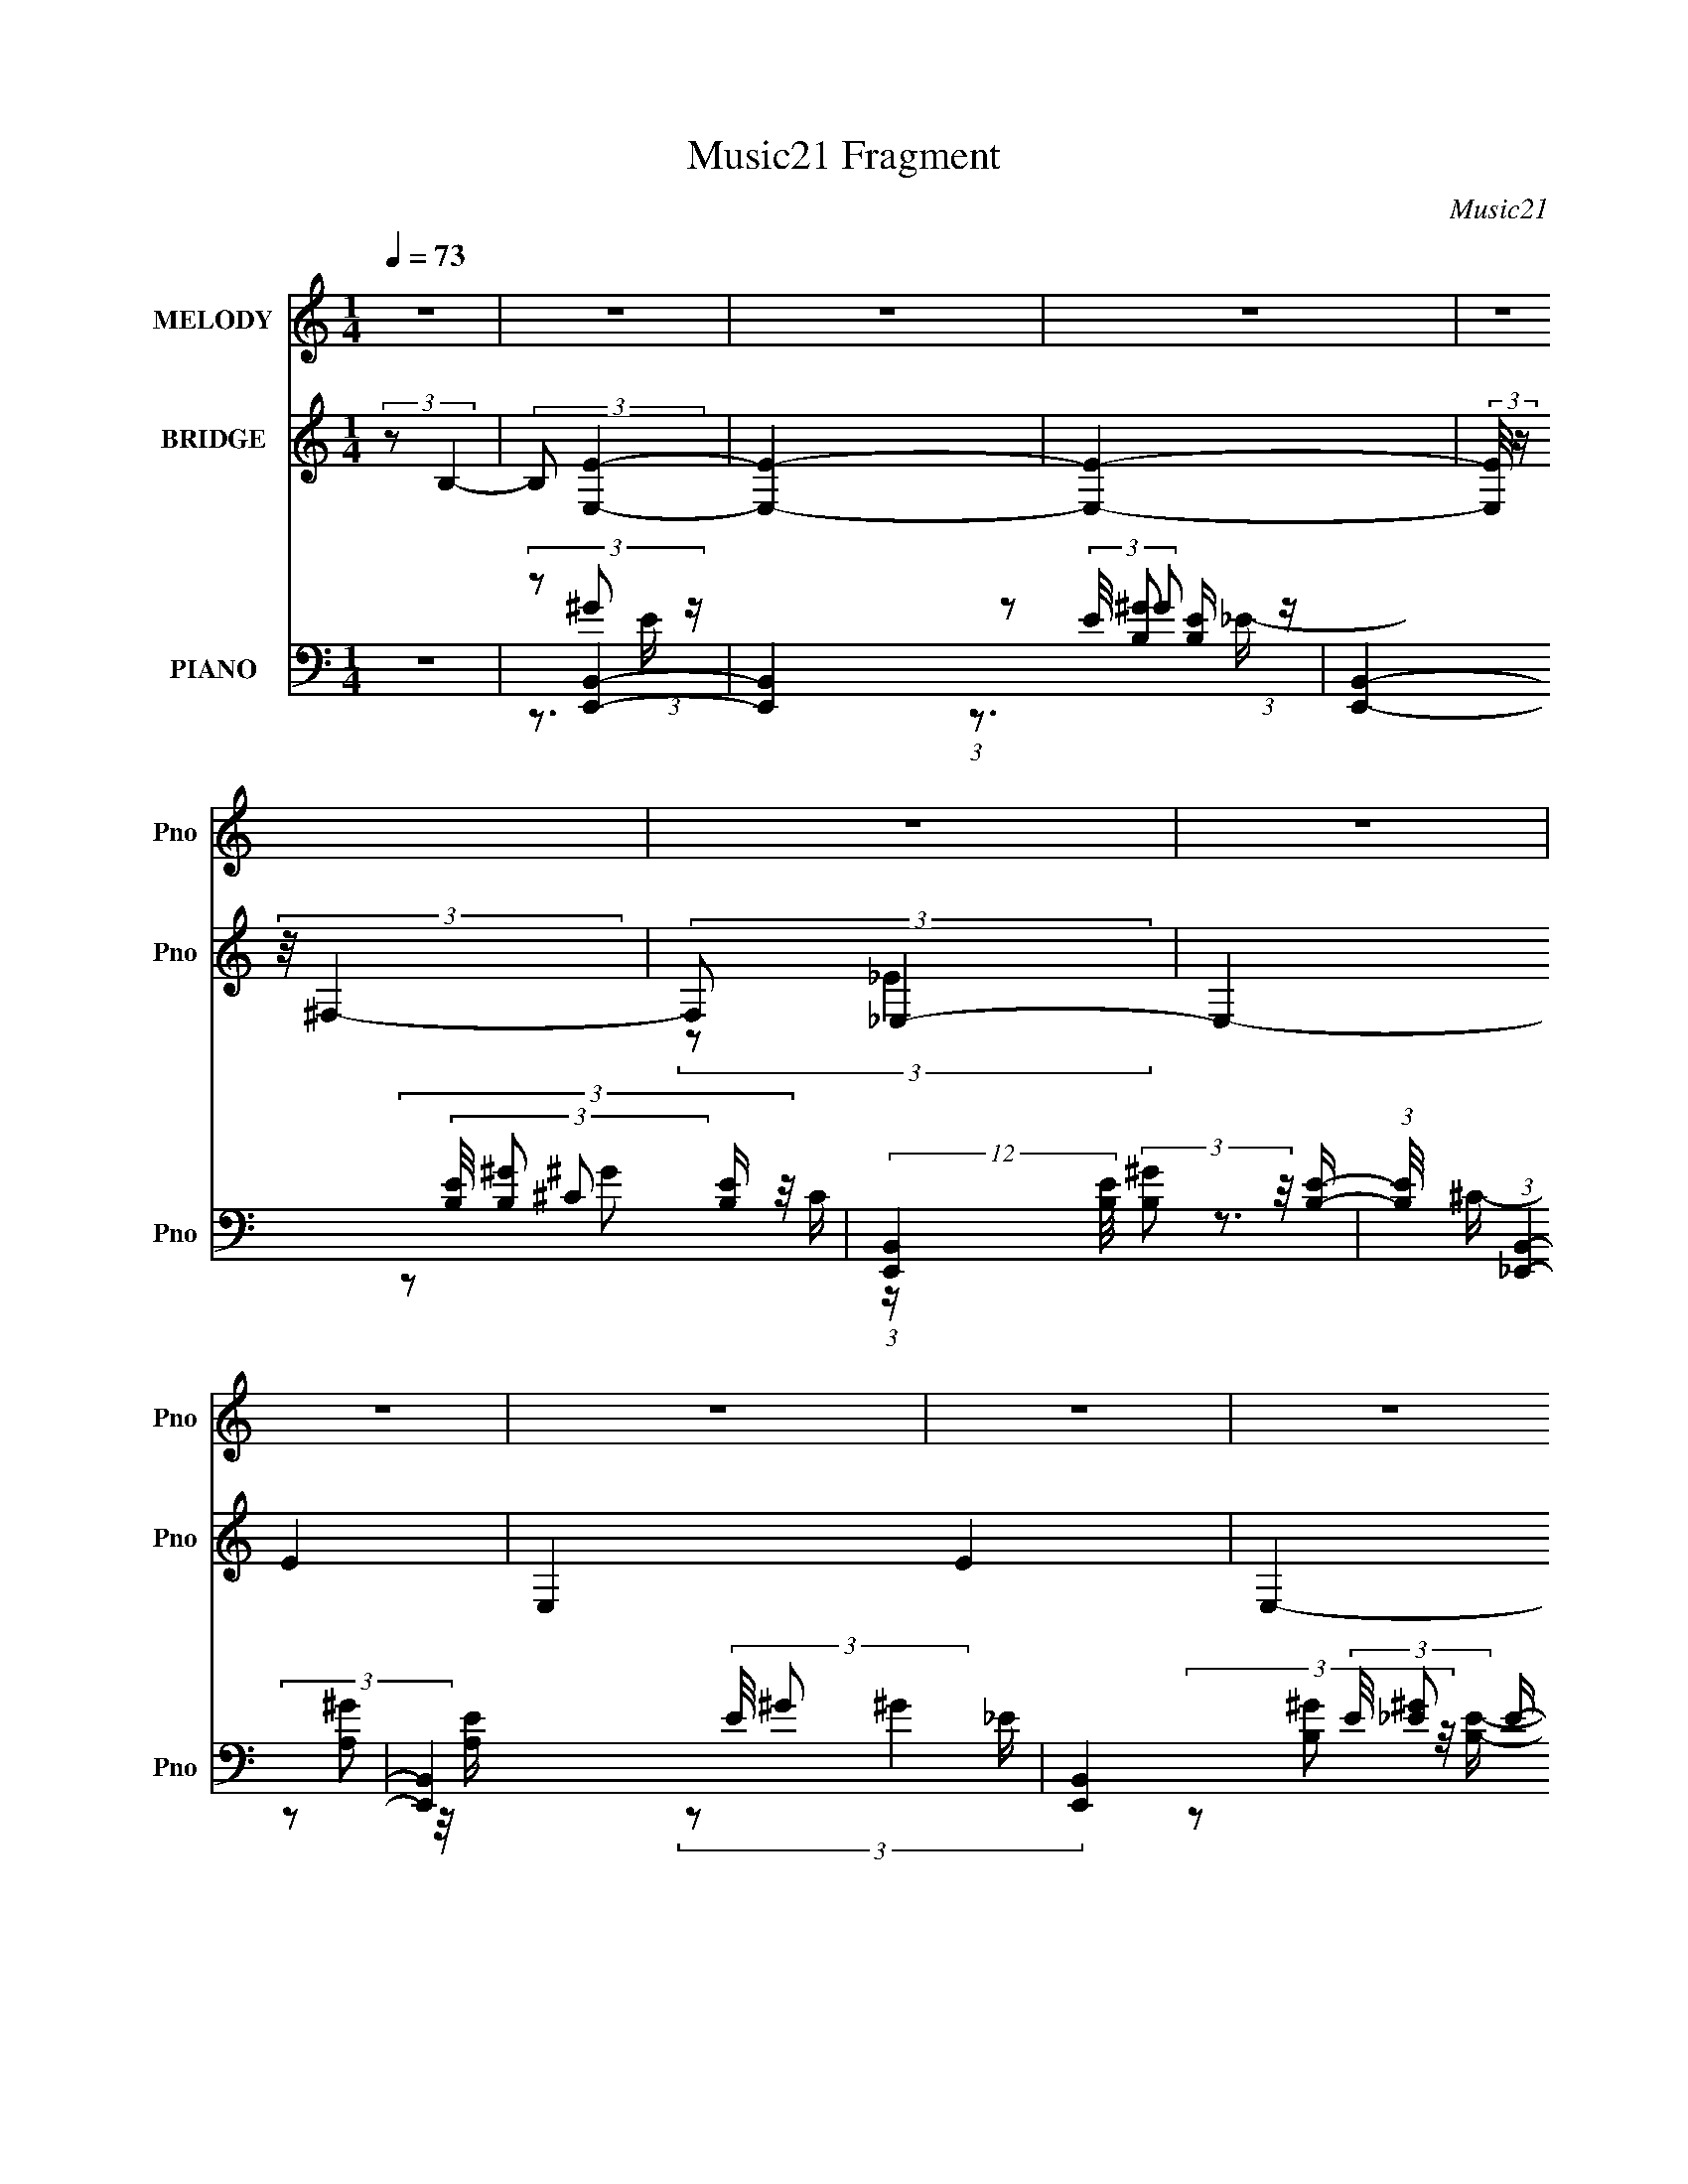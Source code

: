 X:1
T:Music21 Fragment
C:Music21
%%score 1 ( 2 3 ) ( 4 5 6 7 )
L:1/16
Q:1/4=73
M:1/4
I:linebreak $
K:none
V:1 treble nm="MELODY" snm="Pno"
V:2 treble nm="BRIDGE" snm="Pno"
V:3 treble 
L:1/4
V:4 bass nm="PIANO" snm="Pno"
V:5 bass 
V:6 bass 
V:7 bass 
L:1/4
V:1
 z4 | z4 | z4 | z4 | z4 | z4 | z4 | z4 | z4 | z4 | z4 | z4 | z4 | z4 | z4 | z4 | z3 B,- | %17
 (3:2:2B,/ z (3:2:2z/ E2 (3:2:1z/ ^F- | (3:2:2F/ z (3:2:2z/ ^G2 (3:2:1z/ B- | B2 z ^G- | G2 z _E- | %21
 E4- | E2 z2 | z4 | z3 B,- | (3:2:2B,/ z (3:2:1z/ E2 ^F- | (3:2:2F/ z (3:2:1z/ ^G2 B- | B2 z ^G- | %28
 G2 z B- | B4- | B4- | (6:5:2B2 z4 | (3z2 ^F2 z/ ^G- | G (3:2:2z/ ^c-(3:2:4c z/ ^F-F/- | %34
 (3:2:2F/ z (3:2:1z/ ^G2 ^c- | c4- | (3:2:2c/ z (3:2:2z/ ^F2 (3:2:1z/ ^G- | %37
 (3:2:2G/ z (3:2:1z/ B2 ^F- | (3:2:2F/ z (3:2:2z/ ^G2 (3:2:1z/ B- | B3 z | z3 B- | %41
 (3:2:2B/ z (3:2:2z/ B2 (3:2:1z/ ^G- | G2 z ^C- | C2 z ^G- | G2 z ^F- | F4- | F4- | F3 z | z3 B,- | %49
 (3:2:2B,/ z (3:2:2z/ E2 (3:2:1z/ ^F- | (3:2:2F/ z (3:2:2z/ ^G2 (3:2:1z/ B- | B2 z ^G- | G2 z _E- | %53
 E4- | E2 z2 | z4 | z3 B,- | (3:2:2B,/ z (3:2:1z/ E2 ^F- | (3:2:2F/ z (3:2:1z/ ^G2 B- | B2 z ^G- | %60
 G2 z B- | B4- | B4- | (6:5:2B2 z4 | (3z2 ^F2 z/ ^G- | G (3:2:2z/ ^c-(3:2:4c z/ ^F-F/- | %66
 (3:2:2F/ z (3:2:1z/ ^G2 ^c- | c4- | (3:2:2c/ z (3:2:2z/ ^F2 (3:2:1z/ ^G- | %69
 (3:2:2G/ z (3:2:1z/ B2 ^F- | (3:2:2F/ z (3:2:2z/ ^G2 (3:2:1z/ B- | B3 z | z3 B- | %73
 (3:2:2B/ z (3:2:2z/ B2 (3:2:1z/ ^c- | c (3:2:2z/ e-(3:2:4e z/ e-e/- | e2 z ^c- | c2 z ^f- | %77
 f (3:2:2z/ ^f-f2- | f4- | (6:5:2f4 z | z3 B- | (3:2:2B/ z (3:2:1z/ B2 e | e2 z _e- | e2>e2- | %84
 (3:2:2e/ z (3:2:2z/ B2 (3:2:1z/ ^G- | (3:2:2G/ z (3:2:2z/ B2 (3:2:1z/ e | e2 z _e- | e z2 e- | %88
 (3:2:2e/ z (3:2:2z/ B2 (3:2:1z/ E- | (3:2:2E/ z (3:2:2z/ ^c4- | (3:2:2c/ z (3:2:2z/ E4- | %91
 (3:2:2E/ z (3:2:2z/ B4- | (3:2:2B/ z (3:2:1z/ E2 (3:2:1z | (3:2:1z2 ^c2 B | ^c z ^G2- | %95
 G (3:2:2z/ ^F-F2- | (3:2:2F2 z2 B- | (3:2:2B/ z (3:2:1z/ B2 e | e2 z _e- | e2>e2- | %100
 (3:2:2e/ z (3:2:2z/ B2 (3:2:1z/ ^G- | (3:2:2G/ z (3:2:2z/ B2 (3:2:1z/ e | e2 z _e- | e z2 e- | %104
 (3:2:2e/ z (3:2:2z/ ^f2 (3:2:1z/ e- | (3:2:2e/ z (3:2:2z/ ^g4- | (3:2:2g2 z2 a | ^g2 z e- | e4- | %109
 e (3:2:2z/ B- (3:2:1B2 ^c | e2 z ^c- | c (3:2:2z/ ^f-(3:2:2f2 z | (3:2:1z2 _e2 =e- | %113
 (3:2:2e/ z (3:2:2z/ e4- | e4- | e4- | (3:2:2e2 z4 | z4 | z4 | z4 | z4 | z4 | z4 | z4 | z4 | z4 | %126
 z4 | z4 | z3 B,- | (3:2:2B,/ z (3:2:2z/ E2 (3:2:1z/ ^F- | (3:2:2F/ z (3:2:2z/ ^G2 (3:2:1z/ B- | %131
 B2 z ^G- | G2 z _E- | E4- | E2 z2 | z4 | z3 B,- | (3:2:2B,/ z (3:2:1z/ E2 ^F- | %138
 (3:2:2F/ z (3:2:1z/ ^G2 B- | B2 z ^G- | G2 z B- | B4- | B4- | (6:5:2B2 z4 | (3z2 ^F2 z/ ^G- | %145
 G (3:2:2z/ ^c-(3:2:4c z/ ^F-F/- | (3:2:2F/ z (3:2:1z/ ^G2 ^c- | c4- | %148
 (3:2:2c/ z (3:2:2z/ ^F2 (3:2:1z/ ^G- | (3:2:2G/ z (3:2:1z/ B2 ^F- | %150
 (3:2:2F/ z (3:2:2z/ ^G2 (3:2:1z/ B- | B3 z | z3 B- | (3:2:2B/ z (3:2:2z/ B2 (3:2:1z/ ^c- | %154
 ce z e- | e2 z ^c- | c2 z ^f- | (3:2:2f/ z (3:2:2z/ ^f4- | f4- | f4- | (3:2:2f4 z/ B- | %161
 (3:2:2B/ z (3:2:1z/ B2 e | e2 z _e- | e2>e2- | (3:2:2e/ z (3:2:2z/ B2 (3:2:1z/ ^G- | %165
 (3:2:2G/ z (3:2:2z/ B2 (3:2:1z/ e | e2 z _e- | e z2 e- | (3:2:2e/ z (3:2:2z/ B2 (3:2:1z/ E- | %169
 (3:2:2E/ z (3:2:2z/ ^c4- | (3:2:2c/ z (3:2:2z/ E4- | (3:2:2E/ z (3:2:2z/ B4- | %172
 (3:2:2B/ z (3:2:1z/ E2 (3:2:1z | (3:2:1z2 ^c2 B | ^c z ^G2- | G (3:2:2z/ ^F-F2- | (3:2:2F2 z2 B- | %177
 (3:2:2B/ z (3:2:1z/ B2 e | e2 z _e- | e2>e2- | (3:2:2e/ z (3:2:2z/ B2 (3:2:1z/ ^G- | %181
 (3:2:2G/ z (3:2:2z/ B2 (3:2:1z/ e | e2 z _e- | e z2 e- | (3:2:2e/ z (3:2:2z/ ^f2 (3:2:1z/ e- | %185
 (3:2:2e/ z (3:2:2z/ ^g4- | (3:2:2g2 z2 a | ^g2 z e- | e4- | e (3:2:2z/ B- (3:2:1B2 ^c | e2 z ^c | %191
 (3:2:2e4 z2 | (3:2:1z2 _e2 =e- | (3:2:2e/ z (3:2:2z/ e4- | (3:2:2e4 z/ e | (3e2_e2 z/ =e- | %196
 (3:2:2e/ z (3:2:2z/ ^f4 | e4- | e2 z e | (3:2:1e2 _e2 =e | ^f2>e2- | e4- | e2 z e | %203
 (3e2_e2 z/ =e- | (3:2:2e/ z (3:2:1z/ ^f e ^g- | g4- | g2 z ^f | e2>^c2- | c2>B2 | (3:2:1^c2 e2 B | %210
 ^c z e2- | (3e z e- (3:2:1e2 ^f | ^g2 z a- | (3:2:2a/ z (3:2:2z/ ^f4- | f4- | f4- | (6:5:1f4 B- | %217
 (3:2:2B/ z (3:2:1z/ B2 e | e2 z _e- | e2>e2- | (3:2:2e/ z (3:2:2z/ B2 (3:2:1z/ ^G- | %221
 (3:2:2G/ z (3:2:2z/ B2 (3:2:1z/ e | e2 z _e- | e z2 e- | (3:2:2e/ z (3:2:2z/ B2 (3:2:1z/ E- | %225
 (3:2:2E/ z (3:2:2z/ ^c4- | (3:2:2c/ z (3:2:2z/ E4- | (3:2:2E/ z (3:2:2z/ B4- | %228
 (3:2:2B/ z (3:2:1z/ E2 (3:2:1z | (3:2:1z2 ^c2 B | ^c z ^G2- | G (3:2:2z/ ^F-F2- | (3:2:2F2 z2 B- | %233
 (3:2:2B/ z (3:2:1z/ B2 e | e2 z _e- | e2>e2- | (3:2:2e/ z (3:2:2z/ B2 (3:2:1z/ ^G- | %237
 (3:2:2G/ z (3:2:2z/ B2 (3:2:1z/ e | e2 z _e- | e z2 e- | (3:2:2e/ z (3:2:2z/ ^f2 (3:2:1z/ e- | %241
 (3:2:2e/ z (3:2:2z/ ^g4- | (3:2:2g2 z2 a | ^g2 z e- | e4- | e (3:2:2z/ B- (3:2:1B2 ^c | e2 z ^c- | %247
 c (3:2:2z/ ^f-(3:2:2f2 z | (3:2:1z2 _e2 =e- | (3:2:2e/ z (3:2:2z/ e4- | e4- | e4- | (3:2:2e2 z4 | %253
 z4 | (3:2:2z4 B2- | (3:2:2B2 z ^c z | (3:2:2e4 ^c2- | (3:2:2c z/ e3- | e4- | e2 z2 | %260
 (3:2:2z4 _e2- | (6:5:2e2 z/ e2 | e4- | e4- | e4- | e3 z |] %266
V:2
 (3:2:2z2 B,4- | (3:2:2B,2 [E,E]4- | [E,E]4- | [E,E]4- | (3:2:2[E,E]/ z (3:2:2z/ ^F,4- | %5
 (3:2:2F,2 _E,4- | E,4- E4- | E,4- E4- | E,4- (3:2:1E2 | (3:2:1E,2 (3:2:1^C,4- | C,4- G,4- | %11
 C,4- G,4- | C,4- (3:2:2G,/ B,4- | (3C,2 B,/ [A,,^C]4- | [A,,C]4- | [A,,C]4- | [A,,C]4- | %17
 (3:2:2[A,,C]/ z z3 | z4 | z4 | z4 | z4 | z4 | z4 | z4 | z4 | z4 | z4 | z4 | z4 | z4 | z4 | z4 | %33
 z4 | z4 | z4 | z4 | z4 | z4 | z4 | z4 | z4 | z4 | z4 | z4 | z4 | z4 | z4 | z4 | (3:2:2z2 e4- | %50
 e4- | e4- | (3:2:2e/ z (3:2:2z/ e4- | (3:2:2e2 _e4- | e4- | e4- | (6:5:1e4 B- | (6:5:2B2 e4- | %58
 e4- | (3:2:2e2 ^c4- | c4- | (3:2:2c2 B4- | B4- | (3:2:2B2 ^G4- | (3:2:2G2 B4- | (3:2:2B2 ^c4- | %66
 c4- | c4- | c4- | (3:2:2c2 B4- | (3:2:2B2 ^G4- | (3:2:2G2 e4- | (3:2:2e2 B4- | (3:2:2B2 ^c4- | %74
 c4- | c4- | (3:2:2c2 ^g4- | (3:2:2g2 ^f4- | f4 e- | (6:5:2e2 _e4- | (3:2:2e2 B4- | (3:2:2B2 ^g4- | %82
 g4- | g4- | (3:2:2g4 z/ _e- | e (3:2:2z/ ^g-g2- | (3:2:2g2 e4- | (3:2:2e2 [B_e]4- | %88
 (3:2:2[Be]2 e4- | (3:2:2e2 ^c4- | c4- | (3:2:2c2 B4- | (6:5:1B4 E- | E (3:2:2z/ A-A2- | A4- | %95
 (3:2:2A/ z (3:2:2z/ B4- | (6:5:2B4 z | (3:2:2z2 [e^g]4- | [eg]4- | (3:2:2[eg]2 ^f4- | f4- | %101
 (3:2:2f2 e4- | (3:2:2e4 z/ e- | (6:5:1e2 _e2 (3:2:1z | (6:5:1[e_e]2 _e5/3 (3:2:1z | %105
 (6:5:2B2 ^c4- | c4- | (3:2:2c2 B4- | (3:2:1B2 ^G2 (3:2:1z | (6:5:2B2 A4- | (6:5:1A4 ^G- | %111
 (3A2 G/ B4- | (3:2:2B2 A4- | (3:2:1A2 A (6:5:1z2 | c4- | c4- | (6:5:2c4 z | (3:2:2z2 [^GB]4- | %118
 [GB]4- | [GB]4- | (3:2:1[GB]2E2 (3:2:1z | (6:5:2[CF]2 [E^G]4- | [EG]4- | [EG]4- | %124
 (3:2:1[EG]2 ^G (6:5:1z2 | (3:2:2c2 [^FB]4- | [FB]4- | [FB]4- | [FB]4- | %129
 (3:2:2[FB]/ z (3:2:2z/ e4- | e4- | e4- | (3:2:2e/ z (3:2:2z/ e4- | (3:2:2e2 _e4- | e4- | e4- | %136
 (6:5:1e4 B- | (6:5:2B2 e4- | e4- | (3:2:2e2 ^c4- | c4- | (3:2:2c2 B4- | B4- | (3:2:2B2 ^G4- | %144
 (3:2:2G2 B4- | (3:2:2B2 ^c4- | c4- | c4- | c4- | (3:2:2c2 B4- | (3:2:2B2 ^G4- | (3:2:2G2 e4- | %152
 (3:2:2e2 B4- | (3:2:2B2 ^c4- | c4- | c4- | (3:2:2c2 ^g4- | (3:2:2g2 ^f4- | f4 e- | (6:5:2e2 _e4- | %160
 (3:2:2e2 B4- | (3:2:2B2 ^g4- | g4- | g4- | (3:2:2g4 z/ _e- | e (3:2:2z/ ^g-g2- | (3:2:2g2 e4- | %167
 (3:2:2e2 [B_e]4- | (3:2:2[Be]2 e4- | (3:2:2e2 ^c4- | c4- | (3:2:2c2 B4- | (6:5:1B4 E- | %173
 E (3:2:2z/ A-A2- | A4- | (3:2:2A/ z (3:2:2z/ B4- | (6:5:2B4 z | (3:2:2z2 [e^g]4- | [eg]4- | %179
 (3:2:2[eg]2 ^f4- | f4- | (3:2:2f2 e4- | (3:2:2e4 z/ e- | (6:5:1e2 _e2 (3:2:1z | %184
 (6:5:1[e_e]2 _e5/3 (3:2:1z | (6:5:2B2 ^c4- | c4- | (3:2:2c2 B4- | (3:2:1B2 ^G2 (3:2:1z | %189
 (6:5:2B2 A4- | (6:5:1A4 ^G- | (3A2 G/ B4- | (3:2:2B2 A4- | (3:2:1A2 e' (3:2:1z ^c' | %194
 (3:2:1^g2e' (3:2:1z ^c' | (3:2:1^g2e' (3:2:1z ^c' | (3:2:1^g2e' (3:2:1z ^c' | %197
 (3:2:1^g2e' (3:2:1z c' | (3:2:1^g2e' (3:2:1z c' | (3:2:1^g2e' (3:2:1z c' | %200
 (3:2:1^g2e' (3:2:1z c' | (3:2:1^g2e' (3:2:1z b | (3:2:1^g2e' (3:2:1z b | (3:2:1^g2e' (3:2:1z b | %204
 (3:2:1^g2e' (3:2:1z b | (3:2:1^g2e' (3:2:1z ^c' | (3:2:1_b2e' (3:2:1z ^c' | %207
 (3:2:1_b2e' (3:2:1z ^c' | (3:2:1_b2e' (3:2:1z ^c' | (3:2:1_b2e'2 (3:2:1z | ^c'2e'2- | %211
 (3:2:5e' z e'-e'2 z | ^c'2e'2- | (3e' z ^f'-f'2- | f'4- | (3:2:2f'2 [b_e']4- | [be']4- | %217
 (3:2:2[be']2 ^g4- | g4- | g4- | (3:2:2g4 z/ _e- | e (3:2:2z/ ^g-g2- | (3:2:2g2 e4- | %223
 (3:2:2e2 [B_e]4- | (3:2:2[Be]2 e4- | (3:2:2e2 ^c4- | c4- | (3:2:2c2 B4- | (6:5:1B4 E- | %229
 E (3:2:2z/ A-A2- | A4- | (3:2:2A/ z (3:2:2z/ B4- | (6:5:2B4 z | (3:2:2z2 [e^g]4- | [eg]4- | %235
 (3:2:2[eg]2 ^f4- | f4- | (3:2:2f2 e4- | (3:2:2e4 z/ e- | (6:5:1e2 _e2 (3:2:1z | %240
 (6:5:1[e_e]2 _e5/3 (3:2:1z | (6:5:2B2 ^c4- | c4- | (3:2:2c2 B4- | (3:2:1B2 ^G2 (3:2:1z | %245
 (6:5:2B2 A4- | (6:5:1A4 ^G- | (3A2 G/ B4- | (3:2:2B2 A4- | (3:2:2A2 z4 | z4 | z4 | z4 | z4 | z4 | %255
 z4 | z4 | z4 | z4 | z4 | z4 | z4 | z4 | (3:2:2z2 [E,E]4- | [E,E]4- | [E,E]4- | %266
 (3:2:2[E,E]/ z (3:2:2z/ ^F,4- | (3:2:2F,2 _E,4- | E,4- E4- | E,4- E4- | E,4- (3:2:1E2 | %271
 (3:2:1E,2 (3:2:1^C,4- | C,4- G,4- | C,4- G,4- | C,4- (3:2:2G,/ B,4- | (3C,2 B,/ [A,,^C]4- | %276
 [A,,C]4- | [A,,C]4- | [A,,C]4- | (3:2:2[A,,C]/ z z3 |] %280
V:3
 x | x | x | x | x | (3:2:2z/ _E- | x2 | x2 | x4/3 | (3:2:2z/ ^G,- | x2 | x2 | x7/4 | x13/12 | x | %15
 x | x | x | x | x | x | x | x | x | x | x | x | x | x | x | x | x | x | x | x | x | x | x | x | %39
 x | x | x | x | x | x | x | x | x | x | x | x | x | x | x | x | x | x13/12 | x13/12 | x | x | x | %61
 x | x | x | x | x | x | x | x | x | x | x | x | x | x | x | x | x | x5/4 | x13/12 | x | x | x | %83
 x | x | x | x | x | x | x | x | x | x13/12 | x | x | x | x | x | x | x | x | x | x | %103
 z3/4 e/4- x/12 | z3/4 B/4- | x13/12 | x | x | z3/4 B/4- | x13/12 | x13/12 | x13/12 | x | %113
 (3:2:2z/ ^c- | x | x | x | x | x | x | z3/4 [^C^F]/4- | x13/12 | x | x | (3:2:2z/ ^c- | x | x | %127
 x | x | x | x | x | x | x | x | x | x13/12 | x13/12 | x | x | x | x | x | x | x | x | x | x | x | %149
 x | x | x | x | x | x | x | x | x | x5/4 | x13/12 | x | x | x | x | x | x | x | x | x | x | x | %171
 x | x13/12 | x | x | x | x | x | x | x | x | x | x | z3/4 e/4- x/12 | z3/4 B/4- | x13/12 | x | x | %188
 z3/4 B/4- | x13/12 | x13/12 | x13/12 | x | z/ ^g/4 z/4 | z/ ^g/4 z/4 | z/ ^g/4 z/4 | z/ ^g/4 z/4 | %197
 z/ ^g/4 z/4 | z/ ^g/4 z/4 | z/ ^g/4 z/4 | z/ ^g/4 z/4 | z/ ^g/4 z/4 | z/ ^g/4 z/4 | z/ ^g/4 z/4 | %204
 z/ ^g/4 z/4 | z/ _b/4 z/4 | z/ _b/4 z/4 | z/ _b/4 z/4 | z/ _b/4 z/4 | z3/4 b/4 | x | z3/4 b/4 | %212
 x | x | x | x | x | x | x | x | x | x | x | x | x | x | x | x | x13/12 | x | x | x | x | x | x | %235
 x | x | x | x | z3/4 e/4- x/12 | z3/4 B/4- | x13/12 | x | x | z3/4 B/4- | x13/12 | x13/12 | %247
 x13/12 | x | x | x | x | x | x | x | x | x | x | x | x | x | x | x | x | x | x | x | %267
 (3:2:2z/ _E- | x2 | x2 | x4/3 | (3:2:2z/ ^G,- | x2 | x2 | x7/4 | x13/12 | x | x | x | x |] %280
V:4
 z4 | (3:2:2z2 [E,,B,,]4- | [E,,B,,]4- (3:2:2E/ [B,^G]2 [B,E]- | %3
 [E,,B,,]4- (3:2:2[B,E]/ [B,^G]2 [B,E]- | (12:7:2[E,,B,,]4 [B,E]/ (3:2:2[B,^G]2 z/ [B,E]- | %5
 (3:2:1[B,E]/ x (3:2:1[_E,,B,,]4- | [E,,B,,]4- (3:2:2E/ ^G2 _E- | [E,,B,,]4- (3:2:2E/ [_E^G]2 E- | %8
 (3:2:4[E,,B,,]4 E/ [_E^G]2 z/ E- | (3:2:1E/ x (3:2:1^C,,4- | C,,4- (3:2:2C/ [E^G]2 ^C- | %11
 C,,4- (3:2:2C/ [^CE^G]2 C- | (3:2:2C,,2 [CE^G]/ (3:2:1[E^G]7/2 | (3:2:1C/ x (3:2:1A,,4- | %14
 A,,4- (3:2:2[A,E]/ [A,^G]2 [A,E]- | A,,4- (3:2:2[A,E]/ [A,^G]2 E- | (3:2:2[A,,A,A,-E-]8 E/ | %17
 [A,E] (3:2:1[GE,,-]2 (3:2:1E,,5/2- | E,,4- (3:2:2[B,E]/ [B,^G]2 [B,E]- | %19
 (6:5:2[E,,B,^G]4 [B,E]/ x/3 | (3:2:1E/ x [B,^G]2 (3:2:1z | (3:2:1E/ x (3:2:1_E,,4- | %22
 E,,4- (3:2:2[B,E]/ [B,^G]2 [B,_E]- | E,,4 (3:2:2[B,E]/ [B,^G]2 [B,_E]- | %24
 (3:2:2[B,E]/ z (3:2:2z/ [B,^G]2 (3:2:1z/ [B,_E]- | (3:2:1[B,E]/ x (3:2:1^C,,4- | %26
 C,,4- (3:2:2[CE]/ [^C^G]2 [CE]- | (6:5:2C,,4 [CE]/ (3:2:1[^C^G]2 [CE]- | %28
 (3:2:2[CE]/ z (3:2:2z/ [^C^G]2 (3:2:1z/ [CE]- | (3:2:1[CE]/ x (3:2:1B,,,4- | %30
 B,,,4- (3:2:2[B,E]/ [B,^G]2 [B,_E]- | (12:7:2B,,,4 [B,E]/ (3:2:2[B,^G]2 z/ [B,_E]- | %32
 (3:2:2[B,E]/ z (3:2:2z/ [B,^G]2 (3:2:1z/ [B,_E]- | (3:2:1[B,E]/ x (3:2:1A,,4- | %34
 A,,4- (3:2:2[CE]/ [^C^G]2 [CE]- | (6:5:2[A,,^C^G]8 [CE]/ | (3:2:1E/ x [^C^G]2 (3:2:1z | %37
 (3:2:1E/ x (3:2:1^G,,4- | G,,4- (3:2:2[B,E]/ [B,^G]2 [B,_E]- | %39
 (3:2:2G,,/ [B,E]/ x2/3 (3:2:1^C,4- | C,4- (3:2:2[CE]/ [^C^G]2 [CE]- | %41
 (3:2:2C,2 [CE^F,,-]/ (3:2:1^F,,7/2- | F,,4- (3:2:1[B,C]/ [_B,^F] | F,,4- (3:2:1[_B,^F]2 ^C- | %44
 (3:2:4F,,4 C/ [_B,^F]2 z/ [B,^C]- | (3:2:1[B,C]/ x (3:2:1B,,,4- | %46
 (3B,,,2 B,,2 [_E,^F,]2 (3:2:1z/ B,,- | B,,4- (3:2:1[B,_E]2 [E^F]- | %48
 (3:2:1[EF]/ [B,,B,_E^FB]4- B,, | (3:2:2[B,EFB]2 [F,E,,-]2 (3:2:1E,,3/2- | %50
 E,,4- (3:2:2[B,E]/ [B,^G]2 [B,E]- | (6:5:2[E,,B,^G]4 [B,E]/ x/3 | (3:2:1E/ x [B,^G]2 (3:2:1z | %53
 (3:2:1E/ x (3:2:1_E,,4- | E,,4- (3:2:2[B,E]/ [B,^G]2 [B,_E]- | E,,4 (3:2:2[B,E]/ [B,^G]2 [B,_E]- | %56
 (3:2:2[B,E]/ z (3:2:2z/ [B,^G]2 (3:2:1z/ [B,_E]- | (3:2:1[B,E]/ x (3:2:1^C,,4- | %58
 C,,4- (3:2:2[CE]/ [^C^G]2 [CE]- | (6:5:2C,,4 [CE]/ (3:2:1[^C^G]2 [CE]- | %60
 (3:2:2[CE]/ z (3:2:2z/ [^C^G]2 (3:2:1z/ [CE]- | (3:2:1[CE]/ x (3:2:1B,,,4- | %62
 B,,,4- (3:2:2[B,E]/ [B,^G]2 [B,_E]- | (12:7:2B,,,4 [B,E]/ (3:2:2[B,^G]2 z/ [B,_E]- | %64
 (3:2:2[B,E]/ z (3:2:2z/ [B,^G]2 (3:2:1z/ [B,_E]- | (3:2:1[B,E]/ x (3:2:1A,,4- | %66
 A,,4- (3:2:2[CE]/ [^C^G]2 [CE]- | (6:5:2[A,,^C^G]8 [CE]/ | (3:2:1E/ x [^C^G]2 (3:2:1z | %69
 (3:2:1E/ x (3:2:1^G,,4- | G,,4- (3:2:2[B,E]/ [B,^G]2 [B,_E]- | %71
 (3:2:2G,,/ [B,E]/ x2/3 (3:2:1^C,4- | C,4- (3:2:2[CE]/ [^C^G]2 [CE]- | %73
 (3:2:2C,2 [CE^F,,-]/ (3:2:1^F,,7/2- | F,,4- (3:2:1[B,C]/ [_B,^F] | F,,4- (3:2:1[_B,^F]2 ^C- | %76
 (3:2:4F,,4 C/ [_B,^F]2 z/ [B,^C]- | (3:2:1[B,C]/ x (3:2:1B,,,4- | %78
 (3B,,,2 B,,2 [_E,^F,]2 (3:2:1z/ B,,- | B,,4- (3:2:1[B,_E]2 [E^F]- | %80
 (3:2:1[EF]/ [B,,B,_E^FB]4- B,, | (3:2:2[B,EFB]2 [F,E,,-]2 (3:2:1E,,3/2- | %82
 (12:7:1[E,,B,E]4 [B,EB,,] (6:5:1B,,4/5 | (3:2:1[E,,B,]/ x (3:2:1B,,4- | %84
 (12:7:1[B,,B,B,_E^F]4[B,_E^FF,] (6:5:1F,4/5 | (3:2:1B,,/ x (3:2:1^C,,4- | %86
 (3:2:1[C,,^CE^G]4 [^CE^GG,,]2/3 (6:5:1G,,6/5 | (3:2:1C,,/ x (3:2:2B,,,2 z/ B,,- | %88
 [B,,^F,]2 (3[B,E_E]/[_EF]3/2 F/ x/3 | (3:2:1F/ x (3:2:1A,,4- | %90
 (3:2:2A,,2 [A,CA,^CE]/ [A,^CEE,]5/3 E,/3 x/3 | (3:2:1A,,/ x (3:2:1^G,,4- | %92
 (12:7:3[G,,^F,B,_E]4 [^F,B,_EE,]/ [E,^G,,-]8/5 | (3:2:1G,,/ x (3:2:1^F,,4- | %94
 (3[F,,^F,]8 [F,A,]/ C/ C,4 | (3:2:1[CF]/ x (3:2:1B,,4- | %96
 (3:2:1[B,,^F,]2 [E,F,B,](3:2:2[F,B,]/ z/ F,- | (3:2:4B,2 F,/ [E,,B,,E,^G,]2 z/ E,- | [E,B,]2^GE- | %99
 (3:2:1[E^G]/ (3:2:2^G3/2 B,,4- | (3:2:1[B,,B,_E^F]4 [B,_E^FF,]2/3 F,4/3 (3:2:1B,/ | %101
 (3:2:1F,/ x (3:2:1^C,,4- | (3:2:1[C,,^CCE]4[CEEG,,]2/3 (6:5:1G,,8/5 | %103
 (3:2:1[CE]/ (3:2:2E3/2 B,,4- | (3:2:1[B,,_EB,E^F]4[B,E^FB,F,]2/3 F,2/3 | [B,_E] (3:2:2_E/ A,,4- | %106
 (12:7:1[A,,^CA,C]4(3:2:1[A,CE,]/ [E,A,,-]2/3 [A,,-A,]2/3 | (3:2:1A,,/ x (3:2:1^G,,4- | %108
 (24:13:2[G,,B,_E,E,]8 G,/ E, | (3:2:2^G,2 ^F,,4- | (24:13:1[F,,A,^F,A,^CE^FF,-]8 C, (3:2:1F,/ | %111
 (3:2:1[F,A,^C]/ (3:2:2[A,^C]3/2 B,,4- | (3:2:1B,,4 E,2 [^F,B,_E]2 (3:2:1z | (3:2:2z2 A,,4- | %114
 (6:5:2[A,,^CA]16 E/ | (3:2:1E/ x (3:2:2^C2 z/ C- | (6:5:2[CEA]2 [EAEA]7/2 | %117
 (3:2:1C/ x (3:2:1^G,,4- | (3:2:2[G,,_E]4 E/ E- | (3:2:2E/ [B^C,-]2 (3:2:1^C,7/2- | %120
 (12:7:3[C,B,]4 [B,G,]/ [G,B,-]8/5 | (3:2:1B,/ x (3:2:1^F,,4- | (48:37:2[F,,^C^F]16 B,2 | %123
 (6:5:1[B,^C^F]2 (3:2:1[^C^F]7/2 | (6:5:1[B,^C-^F-]2 (3:2:1[^C^F]7/2- | %125
 (3:2:2[CF]/ B,/ x2/3 (3:2:1B,,,4- | (3B,,,2 B,2 [_E^F]2 (3:2:1z/ B,- | [B,B,,-]3 (3:2:1B,,3/2- | %128
 (3:2:1[B,,B,B,-]8 F,4- F, | B, (3:2:1[EFE,,-]2 (3:2:1E,,5/2- | E,,4- (3:2:2[B,E]/ [B,^G]2 [B,E]- | %131
 (6:5:2[E,,B,^G]4 [B,E]/ x/3 | (3:2:1E/ x [B,^G]2 (3:2:1z | (3:2:1E/ x (3:2:1_E,,4- | %134
 E,,4- (3:2:2[B,E]/ [B,^G]2 [B,_E]- | E,,4 (3:2:2[B,E]/ [B,^G]2 [B,_E]- | %136
 (3:2:2[B,E]/ z (3:2:2z/ [B,^G]2 (3:2:1z/ [B,_E]- | (3:2:1[B,E]/ x (3:2:1^C,,4- | %138
 C,,4- (3:2:2[CE]/ [^C^G]2 [CE]- | (6:5:2C,,4 [CE]/ (3:2:1[^C^G]2 [CE]- | %140
 (3:2:2[CE]/ z (3:2:2z/ [^C^G]2 (3:2:1z/ [CE]- | (3:2:1[CE]/ x (3:2:1B,,,4- | %142
 B,,,4- (3:2:2[B,E]/ [B,^G]2 [B,_E]- | (12:7:2B,,,4 [B,E]/ (3:2:2[B,^G]2 z/ [B,_E]- | %144
 (3:2:2[B,E]/ z (3:2:2z/ [B,^G]2 (3:2:1z/ [B,_E]- | (3:2:1[B,E]/ x (3:2:1A,,4- | %146
 A,,4- (3:2:2[CE]/ [^C^G]2 [CE]- | (6:5:2[A,,^C^G]8 [CE]/ | (3:2:1E/ x [^C^G]2 (3:2:1z | %149
 (3:2:1E/ x (3:2:1^G,,4- | G,,4- (3:2:2[B,E]/ [B,^G]2 [B,_E]- | %151
 (3:2:2G,,/ [B,E]/ x2/3 (3:2:1^C,4- | C,4- (3:2:2[CE]/ [^C^G]2 [CE]- | %153
 (3:2:2C,2 [CE^F,,-]/ (3:2:1^F,,7/2- | F,,4- (3:2:1[B,C]/ [_B,^F] | F,,4- (3:2:1[_B,^F]2 ^C- | %156
 (3:2:4F,,4 C/ [_B,^F]2 z/ [B,^C]- | (3:2:1[B,C]/ x (3:2:1B,,,4- | %158
 (3B,,,2 B,,2 [_E,^F,]2 (3:2:1z/ B,,- | B,,4- (3:2:1[B,_E]2 [E^F]- | %160
 (3:2:1[EF]/ [B,,B,_E^FB]4- B,, | (3:2:2[B,EFB]2 [F,E,,-]2 (3:2:1E,,3/2- | %162
 (12:7:1[E,,B,E]4 [B,EB,,] (6:5:1B,,4/5 | (3:2:1[E,,B,]/ x (3:2:1B,,4- | %164
 (12:7:1[B,,B,B,_E^F]4[B,_E^FF,] (6:5:1F,4/5 | (3:2:1B,,/ x (3:2:1^C,,4- | %166
 (3:2:1[C,,^CE^G]4 [^CE^GG,,]2/3 (6:5:1G,,6/5 | (3:2:1C,,/ x (3:2:2B,,,2 z/ B,,- | %168
 [B,,^F,]2 (3[B,E_E]/[_EF]3/2 F/ x/3 | (3:2:1F/ x (3:2:1A,,4- | %170
 (3:2:2A,,2 [A,CA,^CE]/ [A,^CEE,]5/3 E,/3 x/3 | (3:2:1A,,/ x (3:2:1^G,,4- | %172
 (12:7:3[G,,^F,B,_E]4 [^F,B,_EE,]/ [E,^G,,-]8/5 | (3:2:1G,,/ x (3:2:1^F,,4- | %174
 (3[F,,^F,]8 [F,A,]/ C/ C,4 | (3:2:1[CF]/ x (3:2:1B,,4- | %176
 (3:2:1[B,,^F,]2 [E,F,B,](3:2:2[F,B,]/ z/ F,- | (3:2:4B,2 F,/ [E,,B,,E,^G,]2 z/ E,- | [E,B,]2^GE- | %179
 (3:2:1[E^G]/ (3:2:2^G3/2 B,,4- | (3:2:1[B,,B,_E^F]4 [B,_E^FF,]2/3 F,4/3 (3:2:1B,/ | %181
 (3:2:1F,/ x (3:2:1^C,,4- | (3:2:1[C,,^CCE]4[CEEG,,]2/3 (6:5:1G,,8/5 | %183
 (3:2:1[CE]/ (3:2:2E3/2 B,,4- | (3:2:1[B,,_EB,E^F]4[B,E^FB,F,]2/3 F,2/3 | [B,_E] (3:2:2_E/ A,,4- | %186
 (12:7:1[A,,^CA,C]4(3:2:1[A,CE,]/ [E,A,,-]2/3 [A,,-A,]2/3 | (3:2:1A,,/ x (3:2:1^G,,4- | %188
 (24:13:2[G,,B,_E,E,]8 G,/ E, | (3:2:2^G,2 ^F,,4- | (24:13:1[F,,A,^F,A,^CE^FF,-]8 C, (3:2:1F,/ | %191
 (3:2:1[F,A,^C]/ (3:2:2[A,^C]3/2 B,,4- | (3:2:1B,,4 E,2 [^F,B,_E]2 (3:2:1z | %193
 (3:2:1z2 [^C,^G,^ce] (3:2:1z [C,G,c] | (3:2:1^G2[^C,^G,^ce] (3:2:1z [C,G,c] | %195
 (3:2:1^G2[^C,^G,^ce] (3:2:1z [C,G,c] | (3:2:1^G2[^C,^G,^ce] (3:2:1z [C,G,ce] | %197
 (3^G2[C,^G,ce]2 z/ [C,G,c] | (3:2:1^G2[C,^G,ce] (3:2:1z [C,G,c] | (3^G2[C,^G,ce]2 z/ [C,G,c] | %200
 (3:2:1^G2[C,^G,ce] (3:2:1z [C,ce] | [G,^GB,,^F,Be]2(3:2:2[B,,^F,Be] z/ B | %202
 (3^G2[B,,^F,Be]2 z/ [B,,F,B] | (3^G2[B,,^F,Be]2 z/ [B,,F,B]- | %204
 (3:2:1[B,,F,B^G]/ (3^G3/2[B,,^F,Be]2 z/ [B,,F,Be]- | %205
 (3:2:1[B,,F,Be^G]/ (3^G3/2[^F,,^C,_B^c^f]2 z/ [F,,C,Bc]- | %206
 (3:2:1[F,,C,Bc^F]/ (3:2:1^F3/2[^F,,^C,_B^c^f] (3:2:1z [F,,C,Bc] | %207
 (3^F2[^F,,^C,_B^c^f]2 z/ [F,,C,Bc] | (3^F2[^F,,^C,_B^c^f]2 z/ [F,,C,Bc]- | %209
 [^F^F,] (3:2:1[F,,C,Bc]/ [A,^C^F,,F]2 z | z [^G,B,^G,,_E^G] z2 | z [A,A,,^CA] z2 | %212
 z [_B,^CE,_B,,E_B] z2 | z [B,_EB,,,^FB] z [B,,E^F,B,FB] | z [_E^FB,BB,,^F,] z [FB,EBB,,F,] | %215
 z [B,,B^F,^F_EB,]3- | [B,,BF,FEB,]4- | [B,,BF,FEB,] (3:2:2z/ E,,-E,,2- | %218
 (12:7:1[E,,B,E]4 [B,EB,,] (6:5:1B,,4/5 | (3:2:1[E,,B,]/ x (3:2:1B,,4- | %220
 (12:7:1[B,,B,B,_E^F]4[B,_E^FF,] (6:5:1F,4/5 | (3:2:1B,,/ x (3:2:1^C,,4- | %222
 (3:2:1[C,,^CE^G]4 [^CE^GG,,]2/3 (6:5:1G,,6/5 | (3:2:1C,,/ x (3:2:2B,,,2 z/ B,,- | %224
 [B,,^F,]2 (3[B,E_E]/[_EF]3/2 F/ x/3 | (3:2:1F/ x (3:2:1A,,4- | %226
 (3:2:2A,,2 [A,CA,^CE]/ [A,^CEE,]5/3 E,/3 x/3 | (3:2:1A,,/ x (3:2:1^G,,4- | %228
 (12:7:3[G,,^F,B,_E]4 [^F,B,_EE,]/ [E,^G,,-]8/5 | (3:2:1G,,/ x (3:2:1^F,,4- | %230
 (3[F,,^F,]8 [F,A,]/ C/ C,4 | (3:2:1[CF]/ x (3:2:1B,,4- | %232
 (3:2:1[B,,^F,]2 [E,F,B,](3:2:2[F,B,]/ z/ F,- | (3:2:4B,2 F,/ [E,,B,,E,^G,]2 z/ E,- | [E,B,]2^GE- | %235
 (3:2:1[E^G]/ (3:2:2^G3/2 B,,4- | (3:2:1[B,,B,_E^F]4 [B,_E^FF,]2/3 F,4/3 (3:2:1B,/ | %237
 (3:2:1F,/ x (3:2:1^C,,4- | (3:2:1[C,,^CCE]4[CEEG,,]2/3 (6:5:1G,,8/5 | %239
 (3:2:1[CE]/ (3:2:2E3/2 B,,4- | (3:2:1[B,,_EB,E^F]4[B,E^FB,F,]2/3 F,2/3 | [B,_E] (3:2:2_E/ A,,4- | %242
 (12:7:1[A,,^CA,C]4(3:2:1[A,CE,]/ [E,A,,-]2/3 [A,,-A,]2/3 | (3:2:1A,,/ x (3:2:1^G,,4- | %244
 (24:13:2[G,,B,_E,E,]8 G,/ E, | [^G,^F,A,^C]2<^F,,2 | z [^G,B,]2G,- | %247
 (3:2:1[G,B,]/ B,2/3 (3:2:2[A,,E,]4 z/ | (3:2:1[A,^C]/ (3:2:2^C3/2 B,,4- | (3:2:1B,,/ x2/3 ^C2C- | %250
 C (3:2:1[C,,^c^GE]2 [^c^GE]2/3 z | [_B,^CE_B]4- | [B,CEB]4 B,,4- | [B,,E,]4- B,, | %254
 E,2 (12:11:1[B,CE^F,A,^C]4 | [F,,A,] z3 | ^G,4- | [G,A,-^C-]2 [A,^C]2- | [A,C]4- A,,4- | %259
 (12:7:2[A,C]4 A,,/ (6:5:1z2 | z [B,,,^F,,]3- | [B,,,F,,]2 [B,,F,]2 z2 | z4 | (3:2:2z2 [E,,B,,]4- | %264
 [E,,B,,]4- (3:2:2E/ [B,^G]2 [B,E]- | [E,,B,,]4- (3:2:2[B,E]/ [B,^G]2 [B,E]- | %266
 (12:7:2[E,,B,,]4 [B,E]/ (3:2:2[B,^G]2 z/ [B,E]- | (3:2:1[B,E]/ x (3:2:1[_E,,B,,]4- | %268
 [E,,B,,]4- (3:2:2E/ ^G2 _E- | [E,,B,,]4- (3:2:2E/ [_E^G]2 E- | (3:2:4[E,,B,,]4 E/ [_E^G]2 z/ E- | %271
 (3:2:1E/ x (3:2:1^C,,4- | C,,4- (3:2:2C/ [E^G]2 ^C- | C,,4- (3:2:2C/ [^CE^G]2 C- | %274
 (3:2:2C,,2 [CE^G]/ (3:2:1[E^G]7/2 | (3:2:1C/ x (3:2:1A,,4- | A,,4- (3:2:2[A,E]/ [A,^G]2 [A,E]- | %277
 A,,4- (3:2:2[A,E]/ [A,^G]2 E- | (3:2:2A,,2 [E^G-]/ (3:2:1^G7/2- | %279
 [EB,]4- (3:2:1G2 [E,,B,,]4- [E,G,]4- | [EB,]4- (12:7:1[E,,B,,]4 [E,G,]4- | %281
 [EB,] (3:2:1[E,G,] z3 |] %282
V:5
 x4 | (3:2:1z2 ^G2 (3:2:1z | x20/3 | x20/3 | x16/3 | (3:2:1z2 ^G2 (3:2:1z | x20/3 | x20/3 | x17/3 | %9
 (3z2 ^C2 z/ C- | x20/3 | x20/3 | z3 ^C- | (3z2 [A,^G]2 z/ [A,E]- | x20/3 | x20/3 | %16
 (3:2:2z2 ^G4- x5/3 | (3z2 [B,^G]2 z/ [B,E]- | x20/3 | z3 E- | z3 E- | (3:2:1z2 [B,^G]2 (3:2:1z | %22
 x20/3 | x20/3 | x4 | (3z2 [^C^G]2 z/ [CE]- | x20/3 | x6 | x4 | (3z2 [_E^G]2 z/ [B,E]- | x20/3 | %31
 x16/3 | x4 | (3z2 [^C^G]2 z/ [CE]- | x20/3 | z3 E- x3 | z3 E- | (3z2 [E^G]2 z/ [B,_E]- | x20/3 | %39
 (3z2 _E2 z/ [^C=E]- | x20/3 | (3z2 [_B,^F]2 z/ [B,^C]- | x16/3 | x19/3 | x17/3 | %45
 (3:2:1z2 [B,,_E,]2 (3:2:1z | x17/3 | x19/3 | z3 ^F,- x4/3 | (3z2 [B,^G]2 z/ [B,E]- | x20/3 | %51
 z3 E- | z3 E- | (3:2:1z2 [B,^G]2 (3:2:1z | x20/3 | x20/3 | x4 | (3z2 [^C^G]2 z/ [CE]- | x20/3 | %59
 x6 | x4 | (3z2 [_E^G]2 z/ [B,E]- | x20/3 | x16/3 | x4 | (3z2 [^C^G]2 z/ [CE]- | x20/3 | z3 E- x3 | %68
 z3 E- | (3z2 [E^G]2 z/ [B,_E]- | x20/3 | (3z2 _E2 z/ [^C=E]- | x20/3 | (3z2 [_B,^F]2 z/ [B,^C]- | %74
 x16/3 | x19/3 | x17/3 | (3:2:1z2 [B,,_E,]2 (3:2:1z | x17/3 | x19/3 | z3 ^F,- x4/3 | %81
 (3:2:2z2 [B,E^G]4 | (3:2:2z2 ^G4 | (3:2:2z2 [B,_E]4 | z3 B,,- | (3:2:1z2 [^CE]2 (3:2:1z | %86
 z3 ^C,,- x/3 | (3:2:2z2 [B,_E]4- | (3:2:1z2 B,2 (3:2:1z | (3:2:2z2 [A,^C]4- | z3 A,,- | %91
 (3:2:1z2 [^F,B,]2 (3:2:1z | z2 _E, z | (3:2:2z2 [^F,A,]4- | (3:2:2z2 A,4 x6 | %95
 (3:2:1z2 [^F,B,]2 (3:2:1z | (3:2:2z2 _E4 | x13/3 | (3z2 E2 z2 | z2 ^F,2- | z3 ^F,- x | %101
 (3:2:1z2 ^C2 (3:2:1z | (3:2:2z2 ^G4 x2/3 | (3z2 [B,_E]2 z/ B,- | z2 ^F,B,- | z2 E,2- | %106
 (3:2:1z2 E2 (3:2:1z | (3z2 [^G,B,]2 z/ G,- | z2 (3:2:2[^G,B,_E]2 z x5/3 | z2 ^C,2- | %110
 z2 ^C,2 x5/3 | (3:2:2z2 [^F,B,]4 | x22/3 | (3:2:1z2 [^CA]2 (3:2:1z | z3 E- x29/3 | %115
 (3:2:2z2 [EA]4- | z3 ^C- | (3z2 _E2 z/ E- | (3:2:1z2 ^G2 (3:2:1z | (3:2:2z2 [^CE]4 | %120
 (3:2:1z2 [E^G]2 (3:2:1z | (3z2 _B,2 z/ B,- | z3 _B,- x10 | z3 _B,- | z3 _B,- | (3z2 B,2 z/ B,- | %126
 x17/3 | (3:2:1z2 [_E^F]2 (3:2:1z | (3:2:2z2 [_E^F]4- x19/3 | (3z2 [B,^G]2 z/ [B,E]- | x20/3 | %131
 z3 E- | z3 E- | (3:2:1z2 [B,^G]2 (3:2:1z | x20/3 | x20/3 | x4 | (3z2 [^C^G]2 z/ [CE]- | x20/3 | %139
 x6 | x4 | (3z2 [_E^G]2 z/ [B,E]- | x20/3 | x16/3 | x4 | (3z2 [^C^G]2 z/ [CE]- | x20/3 | z3 E- x3 | %148
 z3 E- | (3z2 [E^G]2 z/ [B,_E]- | x20/3 | (3z2 _E2 z/ [^C=E]- | x20/3 | (3z2 [_B,^F]2 z/ [B,^C]- | %154
 x16/3 | x19/3 | x17/3 | (3:2:1z2 [B,,_E,]2 (3:2:1z | x17/3 | x19/3 | z3 ^F,- x4/3 | %161
 (3:2:2z2 [B,E^G]4 | (3:2:2z2 ^G4 | (3:2:2z2 [B,_E]4 | z3 B,,- | (3:2:1z2 [^CE]2 (3:2:1z | %166
 z3 ^C,,- x/3 | (3:2:2z2 [B,_E]4- | (3:2:1z2 B,2 (3:2:1z | (3:2:2z2 [A,^C]4- | z3 A,,- | %171
 (3:2:1z2 [^F,B,]2 (3:2:1z | z2 _E, z | (3:2:2z2 [^F,A,]4- | (3:2:2z2 A,4 x6 | %175
 (3:2:1z2 [^F,B,]2 (3:2:1z | (3:2:2z2 _E4 | x13/3 | (3z2 E2 z2 | z2 ^F,2- | z3 ^F,- x | %181
 (3:2:1z2 ^C2 (3:2:1z | (3:2:2z2 ^G4 x2/3 | (3z2 [B,_E]2 z/ B,- | z2 ^F,B,- | z2 E,2- | %186
 (3:2:1z2 E2 (3:2:1z | (3z2 [^G,B,]2 z/ G,- | z2 (3:2:2[^G,B,_E]2 z x5/3 | z2 ^C,2- | %190
 z2 ^C,2 x5/3 | (3:2:2z2 [^F,B,]4 | x22/3 | z2 ^G z | z2 (3:2:2^G2 z | z2 (3:2:2^G2 z | z2 ^G z | %197
 z2 (3:2:2^G2 z | z2 ^G z | z2 (3:2:2^G2 z | z2 ^G^G,- | z2 (3:2:2^G2 z | z2 (3:2:2^G2 z | %203
 z2 (3:2:2^G2 z | z2 (3:2:2^G2 z | z2 ^F z | z2 ^F z | z2 (3:2:2^F2 z | z2 ^F z | x13/3 | x4 | x4 | %212
 x4 | x4 | x4 | x4 | x4 | (3:2:2z2 [B,E^G]4 | (3:2:2z2 ^G4 | (3:2:2z2 [B,_E]4 | z3 B,,- | %221
 (3:2:1z2 [^CE]2 (3:2:1z | z3 ^C,,- x/3 | (3:2:2z2 [B,_E]4- | (3:2:1z2 B,2 (3:2:1z | %225
 (3:2:2z2 [A,^C]4- | z3 A,,- | (3:2:1z2 [^F,B,]2 (3:2:1z | z2 _E, z | (3:2:2z2 [^F,A,]4- | %230
 (3:2:2z2 A,4 x6 | (3:2:1z2 [^F,B,]2 (3:2:1z | (3:2:2z2 _E4 | x13/3 | (3z2 E2 z2 | z2 ^F,2- | %236
 z3 ^F,- x | (3:2:1z2 ^C2 (3:2:1z | (3:2:2z2 ^G4 x2/3 | (3z2 [B,_E]2 z/ B,- | z2 ^F,B,- | z2 E,2- | %242
 (3:2:1z2 E2 (3:2:1z | (3z2 [^G,B,]2 z/ G,- | z2 (3:2:2[^G,B,_E]2 z x5/3 | z (3:2:2^F2 z2 | %246
 z (3:2:2[^G,,_E,]4 z/ | z3 A,- | z2 ^F,2 | z [E^G^c]2 z | z ^C z2 | z _B,,3- | x8 | %253
 z [_B,^CE]3- x | z3 [^F,,A,]- x5/3 | x4 | ^G,,4 | (3:2:2z2 A,,4- | x8 | x13/3 | z3 [B,,^F,]- | %261
 x6 | x4 | (3:2:1z2 ^G2 (3:2:1z | x20/3 | x20/3 | x16/3 | (3:2:1z2 ^G2 (3:2:1z | x20/3 | x20/3 | %270
 x17/3 | (3z2 ^C2 z/ C- | x20/3 | x20/3 | z3 ^C- | (3z2 [A,^G]2 z/ [A,E]- | x20/3 | x20/3 | %278
 (3:2:2z2 [E,,B,,]4- | x40/3 | x31/3 | x14/3 |] %282
V:6
 x4 | z3 E- | x20/3 | x20/3 | x16/3 | z3 _E- | x20/3 | x20/3 | x17/3 | (3:2:1z2 ^G2 (3:2:1z | %10
 x20/3 | x20/3 | x4 | x4 | x20/3 | x20/3 | x17/3 | x4 | x20/3 | x4 | x4 | z3 [B,_E]- | x20/3 | %23
 x20/3 | x4 | x4 | x20/3 | x6 | x4 | x4 | x20/3 | x16/3 | x4 | x4 | x20/3 | x7 | x4 | x4 | x20/3 | %39
 (3:2:2z2 ^G4 | x20/3 | x4 | x16/3 | x19/3 | x17/3 | z3 B,,- | x17/3 | x19/3 | x16/3 | x4 | x20/3 | %51
 x4 | x4 | z3 [B,_E]- | x20/3 | x20/3 | x4 | x4 | x20/3 | x6 | x4 | x4 | x20/3 | x16/3 | x4 | x4 | %66
 x20/3 | x7 | x4 | x4 | x20/3 | (3:2:2z2 ^G4 | x20/3 | x4 | x16/3 | x19/3 | x17/3 | z3 B,,- | %78
 x17/3 | x19/3 | x16/3 | z3 B,,- | z3 [E,,B,]- | z3 ^F,- | x4 | z3 ^G,,- | x13/3 | (3:2:2z2 ^F4- | %88
 z3 ^F- | z3 E,- | x4 | z3 _E,- | x4 | (3:2:2z2 ^C4- | (3:2:1z2 ^C (3:2:1z [C^F]- x6 | %95
 (3z2 ^C2 z/ _E,- | z2 _E, z | x13/3 | x4 | z3 B,- | x5 | (3:2:2z2 E4- | z2 ^G,,^C- x2/3 | %103
 z2 ^F,2- | x4 | z3 A,- | z2 E, z | z2 _E,2- | x17/3 | z3 ^F,- | z3 ^C x5/3 | z3 _E,- | x22/3 | %113
 z3 E- | x41/3 | x4 | x4 | (3:2:2z2 ^G4 | (3:2:2z2 B4- | z3 ^G,- | x4 | (3:2:2z2 [^C^F]4 | x14 | %123
 x4 | x4 | (3:2:1z2 [_E^F]2 (3:2:1z | x17/3 | z3 ^F,- | x31/3 | x4 | x20/3 | x4 | x4 | z3 [B,_E]- | %134
 x20/3 | x20/3 | x4 | x4 | x20/3 | x6 | x4 | x4 | x20/3 | x16/3 | x4 | x4 | x20/3 | x7 | x4 | x4 | %150
 x20/3 | (3:2:2z2 ^G4 | x20/3 | x4 | x16/3 | x19/3 | x17/3 | z3 B,,- | x17/3 | x19/3 | x16/3 | %161
 z3 B,,- | z3 [E,,B,]- | z3 ^F,- | x4 | z3 ^G,,- | x13/3 | (3:2:2z2 ^F4- | z3 ^F- | z3 E,- | x4 | %171
 z3 _E,- | x4 | (3:2:2z2 ^C4- | (3:2:1z2 ^C (3:2:1z [C^F]- x6 | (3z2 ^C2 z/ _E,- | z2 _E, z | %177
 x13/3 | x4 | z3 B,- | x5 | (3:2:2z2 E4- | z2 ^G,,^C- x2/3 | z2 ^F,2- | x4 | z3 A,- | z2 E, z | %187
 z2 _E,2- | x17/3 | z3 ^F,- | z3 ^C x5/3 | z3 _E,- | x22/3 | x4 | x4 | x4 | x4 | x4 | x4 | x4 | %200
 x4 | x4 | x4 | x4 | x4 | x4 | x4 | x4 | x4 | x13/3 | x4 | x4 | x4 | x4 | x4 | x4 | x4 | z3 B,,- | %218
 z3 [E,,B,]- | z3 ^F,- | x4 | z3 ^G,,- | x13/3 | (3:2:2z2 ^F4- | z3 ^F- | z3 E,- | x4 | z3 _E,- | %228
 x4 | (3:2:2z2 ^C4- | (3:2:1z2 ^C (3:2:1z [C^F]- x6 | (3z2 ^C2 z/ _E,- | z2 _E, z | x13/3 | x4 | %235
 z3 B,- | x5 | (3:2:2z2 E4- | z2 ^G,,^C- x2/3 | z2 ^F,2- | x4 | z3 A,- | z2 E, z | z2 _E,2- | %244
 x17/3 | z2 [^C,^F,] z | x4 | x4 | z3 B, | (3:2:2z2 ^C,,4- | x4 | x4 | x8 | x5 | x17/3 | x4 | %256
 B,3 z | x4 | x8 | x13/3 | x4 | x6 | x4 | z3 E- | x20/3 | x20/3 | x16/3 | z3 _E- | x20/3 | x20/3 | %270
 x17/3 | (3:2:1z2 ^G2 (3:2:1z | x20/3 | x20/3 | x4 | x4 | x20/3 | x20/3 | (3:2:2z4 [E,^G,]2- | %279
 x40/3 | x31/3 | x14/3 |] %282
V:7
 x | x | x5/3 | x5/3 | x4/3 | x | x5/3 | x5/3 | x17/12 | x | x5/3 | x5/3 | x | x | x5/3 | x5/3 | %16
 x17/12 | x | x5/3 | x | x | x | x5/3 | x5/3 | x | x | x5/3 | x3/2 | x | x | x5/3 | x4/3 | x | x | %34
 x5/3 | x7/4 | x | x | x5/3 | x | x5/3 | x | x4/3 | x19/12 | x17/12 | x | x17/12 | x19/12 | x4/3 | %49
 x | x5/3 | x | x | x | x5/3 | x5/3 | x | x | x5/3 | x3/2 | x | x | x5/3 | x4/3 | x | x | x5/3 | %67
 x7/4 | x | x | x5/3 | x | x5/3 | x | x4/3 | x19/12 | x17/12 | x | x17/12 | x19/12 | x4/3 | x | x | %83
 x | x | x | x13/12 | x | x | x | x | x | x | z3/4 ^C,/4- | z/ ^F/4 z/4 x3/2 | x | x | x13/12 | x | %99
 x | x5/4 | z3/4 ^G,,/4- | x7/6 | x | x | z3/4 ^C/4 | x | x | x17/12 | x | x17/12 | x | x11/6 | x | %114
 x41/12 | x | x | x | x | x | x | x | x7/2 | x | x | x | x17/12 | x | x31/12 | x | x5/3 | x | x | %133
 x | x5/3 | x5/3 | x | x | x5/3 | x3/2 | x | x | x5/3 | x4/3 | x | x | x5/3 | x7/4 | x | x | x5/3 | %151
 x | x5/3 | x | x4/3 | x19/12 | x17/12 | x | x17/12 | x19/12 | x4/3 | x | x | x | x | x | x13/12 | %167
 x | x | x | x | x | x | z3/4 ^C,/4- | z/ ^F/4 z/4 x3/2 | x | x | x13/12 | x | x | x5/4 | %181
 z3/4 ^G,,/4- | x7/6 | x | x | z3/4 ^C/4 | x | x | x17/12 | x | x17/12 | x | x11/6 | x | x | x | %196
 x | x | x | x | x | x | x | x | x | x | x | x | x | x13/12 | x | x | x | x | x | x | x | x | x | %219
 x | x | x | x13/12 | x | x | x | x | x | x | z3/4 ^C,/4- | z/ ^F/4 z/4 x3/2 | x | x | x13/12 | x | %235
 x | x5/4 | z3/4 ^G,,/4- | x7/6 | x | x | z3/4 ^C/4 | x | x | x17/12 | x | x | x | x | x | x | x | %252
 x2 | x5/4 | x17/12 | x | x | x | x2 | x13/12 | x | x3/2 | x | x | x5/3 | x5/3 | x4/3 | x | x5/3 | %269
 x5/3 | x17/12 | x | x5/3 | x5/3 | x | x | x5/3 | x5/3 | x | x10/3 | x31/12 | x7/6 |] %282
